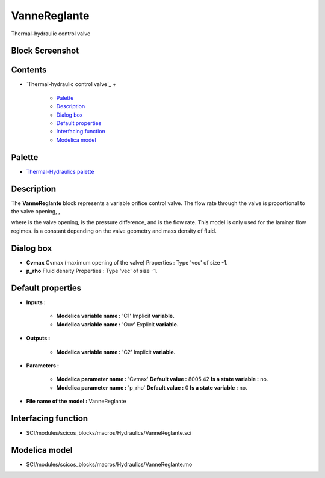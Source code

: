 


VanneReglante
=============

Thermal-hydraulic control valve



Block Screenshot
~~~~~~~~~~~~~~~~





Contents
~~~~~~~~


+ `Thermal-hydraulic control valve`_
  +

    + `Palette`_
    + `Description`_
    + `Dialog box`_
    + `Default properties`_
    + `Interfacing function`_
    + `Modelica model`_





Palette
~~~~~~~


+ `Thermal-Hydraulics palette`_




Description
~~~~~~~~~~~

The **VanneReglante** block represents a variable orifice control
valve. The flow rate through the valve is proportional to the valve
opening, ,





where is the valve opening, is the pressure difference, and is the
flow rate. This model is only used for the laminar flow regimes. is a
constant depending on the valve geometry and mass density of fluid.



Dialog box
~~~~~~~~~~






+ **Cvmax** Cvmax (maximum opening of the valve) Properties : Type
  'vec' of size -1.
+ **p_rho** Fluid density Properties : Type 'vec' of size -1.




Default properties
~~~~~~~~~~~~~~~~~~


+ **Inputs :**

    + **Modelica variable name :** 'C1' Implicit **variable.**
    + **Modelica variable name :** 'Ouv' Explicit **variable.**

+ **Outputs :**

    + **Modelica variable name :** 'C2' Implicit **variable.**

+ **Parameters :**

    + **Modelica parameter name :** 'Cvmax' **Default value :** 8005.42
      **Is a state variable :** no.
    + **Modelica parameter name :** 'p_rho' **Default value :** 0 **Is a
      state variable :** no.

+ **File name of the model :** VanneReglante




Interfacing function
~~~~~~~~~~~~~~~~~~~~


+ SCI/modules/scicos_blocks/macros/Hydraulics/VanneReglante.sci




Modelica model
~~~~~~~~~~~~~~


+ SCI/modules/scicos_blocks/macros/Hydraulics/VanneReglante.mo


.. _Interfacing
                function: VanneReglante.html#Interfacingfunction_VanneReglante
.. _Thermal-Hydraulics
            palette: ThermoHydraulics_pal.html
.. _Palette: VanneReglante.html#Palette_VanneReglante
.. _Description: VanneReglante.html#Description_VanneReglante
.. _Dialog box: VanneReglante.html#Dialogbox_VanneReglante
.. _Modelica model: VanneReglante.html
.. _Default
                properties: VanneReglante.html#Defaultproperties_VanneReglante


